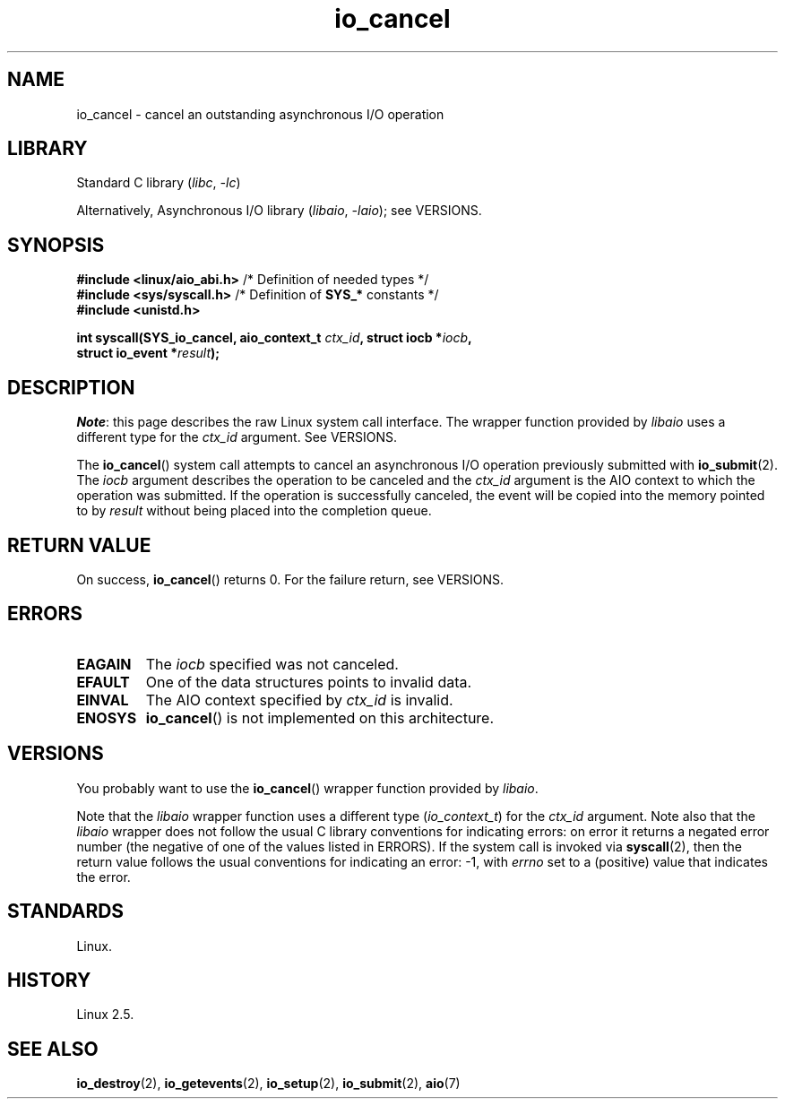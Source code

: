 .\" Copyright (C) 2003 Free Software Foundation, Inc.
.\"
.\" SPDX-License-Identifier: GPL-1.0-or-later
.\"
.TH io_cancel 2 (date) "Linux man-pages (unreleased)"
.SH NAME
io_cancel \- cancel an outstanding asynchronous I/O operation
.SH LIBRARY
Standard C library
.RI ( libc ", " \-lc )
.P
Alternatively, Asynchronous I/O library
.RI ( libaio ", " \-laio );
see VERSIONS.
.SH SYNOPSIS
.nf
.BR "#include <linux/aio_abi.h>" "    /* Definition of needed types */"
.BR "#include <sys/syscall.h>" "      /* Definition of " SYS_* " constants */"
.B #include <unistd.h>
.P
.BI "int syscall(SYS_io_cancel, aio_context_t " ctx_id ", struct iocb *" iocb ,
.BI "            struct io_event *" result );
.fi
.SH DESCRIPTION
.IR Note :
this page describes the raw Linux system call interface.
The wrapper function provided by
.I libaio
uses a different type for the
.I ctx_id
argument.
See VERSIONS.
.P
The
.BR io_cancel ()
system call
attempts to cancel an asynchronous I/O operation previously submitted with
.BR io_submit (2).
The
.I iocb
argument describes the operation to be canceled and the
.I ctx_id
argument is the AIO context to which the operation was submitted.
If the operation is successfully canceled, the event will be copied into
the memory pointed to by
.I result
without being placed into the
completion queue.
.SH RETURN VALUE
On success,
.BR io_cancel ()
returns 0.
For the failure return, see VERSIONS.
.SH ERRORS
.TP
.B EAGAIN
The \fIiocb\fP specified was not canceled.
.TP
.B EFAULT
One of the data structures points to invalid data.
.TP
.B EINVAL
The AIO context specified by \fIctx_id\fP is invalid.
.TP
.B ENOSYS
.BR io_cancel ()
is not implemented on this architecture.
.SH VERSIONS
You probably want to use the
.BR io_cancel ()
wrapper function provided by
.\" http://git.fedorahosted.org/git/?p=libaio.git
.IR libaio .
.P
Note that the
.I libaio
wrapper function uses a different type
.RI ( io_context_t )
.\" But glibc is confused, since <libaio.h> uses 'io_context_t' to declare
.\" the system call.
for the
.I ctx_id
argument.
Note also that the
.I libaio
wrapper does not follow the usual C library conventions for indicating errors:
on error it returns a negated error number
(the negative of one of the values listed in ERRORS).
If the system call is invoked via
.BR syscall (2),
then the return value follows the usual conventions for
indicating an error: \-1, with
.I errno
set to a (positive) value that indicates the error.
.SH STANDARDS
Linux.
.SH HISTORY
Linux 2.5.
.SH SEE ALSO
.BR io_destroy (2),
.BR io_getevents (2),
.BR io_setup (2),
.BR io_submit (2),
.BR aio (7)
.\" .SH AUTHOR
.\" Kent Yoder.
